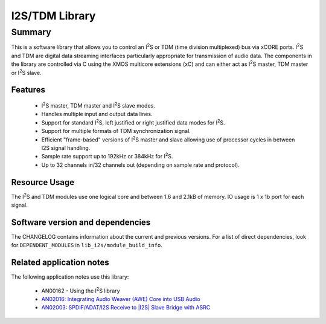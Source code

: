 .. |I2S| replace:: I\ :sup:`2`\ S

###############
I2S/TDM Library
###############

Summary
-------

This is a software library that allows you to control an |I2S| or TDM (time
division multiplexed) bus via xCORE ports. |I2S| and TDM are digital
data streaming interfaces particularly appropriate for transmission of
audio data. The components in the library
are controlled via C using the XMOS multicore extensions (xC) and
can either act as |I2S| master, TDM master or |I2S| slave.

Features
........

 * |I2S| master, TDM master and |I2S| slave modes.
 * Handles multiple input and output data lines.
 * Support for standard |I2S|, left justified or right justified
   data modes for |I2S|.
 * Support for multiple formats of TDM synchronization signal.
 * Efficient "frame-based" versions of |I2S| master and slave allowing use of processor cycles in between I2S signal handling.
 * Sample rate support up to 192kHz or 384kHz for |I2S|.
 * Up to 32 channels in/32 channels out (depending on sample rate and protocol).

Resource Usage
..............

The |I2S| and TDM modules use one logical core and between 1.6 and 2.1kB of memory. IO usage is 1 x 1b port for each signal.

Software version and dependencies
.................................

The CHANGELOG contains information about the current and previous versions.
For a list of direct dependencies, look for ``DEPENDENT_MODULES`` in ``lib_i2s/module_build_info``.

Related application notes
.........................

The following application notes use this library:

  * AN00162 - Using the |I2S| library
  * `AN02016: Integrating Audio Weaver (AWE) Core into USB Audio <https://www.xmos.com/file/an02016>`_
  * `AN02003: SPDIF/ADAT/I2S Receive to |I2S| Slave Bridge with ASRC <https://www.xmos.com/file/an02003>`_

